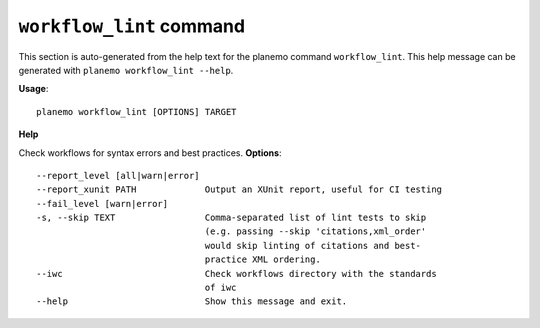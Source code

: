 
``workflow_lint`` command
========================================

This section is auto-generated from the help text for the planemo command
``workflow_lint``. This help message can be generated with ``planemo workflow_lint
--help``.

**Usage**::

    planemo workflow_lint [OPTIONS] TARGET

**Help**

Check workflows for syntax errors and best practices.
**Options**::


      --report_level [all|warn|error]
      --report_xunit PATH             Output an XUnit report, useful for CI testing
      --fail_level [warn|error]
      -s, --skip TEXT                 Comma-separated list of lint tests to skip
                                      (e.g. passing --skip 'citations,xml_order'
                                      would skip linting of citations and best-
                                      practice XML ordering.
      --iwc                           Check workflows directory with the standards
                                      of iwc
      --help                          Show this message and exit.
    
